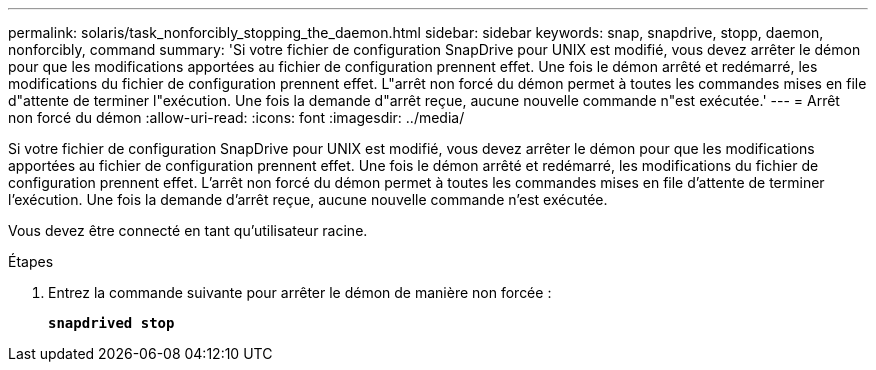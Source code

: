 ---
permalink: solaris/task_nonforcibly_stopping_the_daemon.html 
sidebar: sidebar 
keywords: snap, snapdrive, stopp, daemon, nonforcibly, command 
summary: 'Si votre fichier de configuration SnapDrive pour UNIX est modifié, vous devez arrêter le démon pour que les modifications apportées au fichier de configuration prennent effet. Une fois le démon arrêté et redémarré, les modifications du fichier de configuration prennent effet. L"arrêt non forcé du démon permet à toutes les commandes mises en file d"attente de terminer l"exécution. Une fois la demande d"arrêt reçue, aucune nouvelle commande n"est exécutée.' 
---
= Arrêt non forcé du démon
:allow-uri-read: 
:icons: font
:imagesdir: ../media/


[role="lead"]
Si votre fichier de configuration SnapDrive pour UNIX est modifié, vous devez arrêter le démon pour que les modifications apportées au fichier de configuration prennent effet. Une fois le démon arrêté et redémarré, les modifications du fichier de configuration prennent effet. L'arrêt non forcé du démon permet à toutes les commandes mises en file d'attente de terminer l'exécution. Une fois la demande d'arrêt reçue, aucune nouvelle commande n'est exécutée.

Vous devez être connecté en tant qu'utilisateur racine.

.Étapes
. Entrez la commande suivante pour arrêter le démon de manière non forcée :
+
`*snapdrived stop*`


